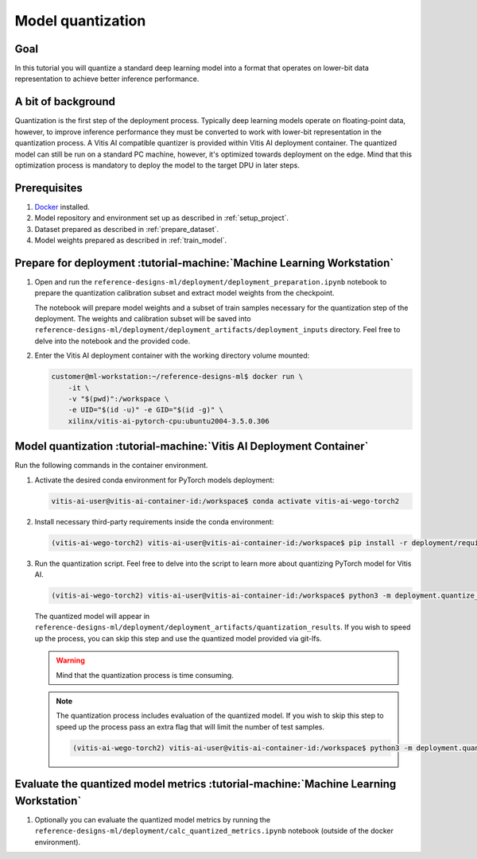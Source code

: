 Model quantization
==================

Goal
----
In this tutorial you will quantize a standard deep learning model into a format that operates on lower-bit data representation to achieve better inference performance.

A bit of background
-------------------
Quantization is the first step of the deployment process. Typically deep learning models operate on floating-point data, however, to improve inference performance they must be converted to work with lower-bit representation in the quantization process. A Vitis AI compatible quantizer is provided within Vitis AI deployment container. The quantized model can still be run on a standard PC machine, however, it's optimized towards deployment on the edge. Mind that this optimization process is mandatory to deploy the model to the target DPU in later steps.

Prerequisites
-------------
1. `Docker <https://www.docker.com>`_ installed.
2. Model repository and environment set up as described in :ref:`setup_project`.
3. Dataset prepared as described in :ref:`prepare_dataset`.
4. Model weights prepared as described in :ref:`train_model`.

Prepare for deployment :tutorial-machine:`Machine Learning Workstation`
-----------------------------------------------------------------------
1. Open and run the ``reference-designs-ml/deployment/deployment_preparation.ipynb`` notebook to prepare the quantization calibration subset and extract model weights from the checkpoint.

   The notebook will prepare model weights and a subset of train samples necessary for the quantization step of the deployment. The weights and calibration subset will be saved into ``reference-designs-ml/deployment/deployment_artifacts/deployment_inputs`` directory. Feel free to delve into the notebook and the provided code.

2. Enter the Vitis AI deployment container with the working directory volume mounted:

   .. code-block:: shell-session

        customer@ml-workstation:~/reference-designs-ml$ docker run \
            -it \
            -v "$(pwd)":/workspace \
            -e UID="$(id -u)" -e GID="$(id -g)" \
            xilinx/vitis-ai-pytorch-cpu:ubuntu2004-3.5.0.306

Model quantization :tutorial-machine:`Vitis AI Deployment Container`
--------------------------------------------------------------------

Run the following commands in the container environment.

1. Activate the desired conda environment for PyTorch models deployment:

   .. code-block:: shell-session

       vitis-ai-user@vitis-ai-container-id:/workspace$ conda activate vitis-ai-wego-torch2

2. Install necessary third-party requirements inside the conda environment:

   .. code-block:: shell-session

       (vitis-ai-wego-torch2) vitis-ai-user@vitis-ai-container-id:/workspace$ pip install -r deployment/requirements-vitis-ai.txt


3. Run the quantization script. Feel free to delve into the script to learn more about quantizing PyTorch model for Vitis AI.

   .. code-block:: shell-session

       (vitis-ai-wego-torch2) vitis-ai-user@vitis-ai-container-id:/workspace$ python3 -m deployment.quantize_model

   The quantized model will appear in ``reference-designs-ml/deployment/deployment_artifacts/quantization_results``. If you wish to speed up the process, you can skip this step and use the quantized model provided via git-lfs.

   .. warning::
       Mind that the quantization process is time consuming.

   .. note::
       The quantization process includes evaluation of the quantized model. If you wish to skip this step to speed up the process pass an extra flag that will limit the number of test samples.

       .. code-block:: shell-session

           (vitis-ai-wego-torch2) vitis-ai-user@vitis-ai-container-id:/workspace$ python3 -m deployment.quantize_model --quantization-samples-num-limit 1

Evaluate the quantized model metrics :tutorial-machine:`Machine Learning Workstation`
-------------------------------------------------------------------------------------
1. Optionally you can evaluate the quantized model metrics by running the ``reference-designs-ml/deployment/calc_quantized_metrics.ipynb`` notebook (outside of the docker environment).

